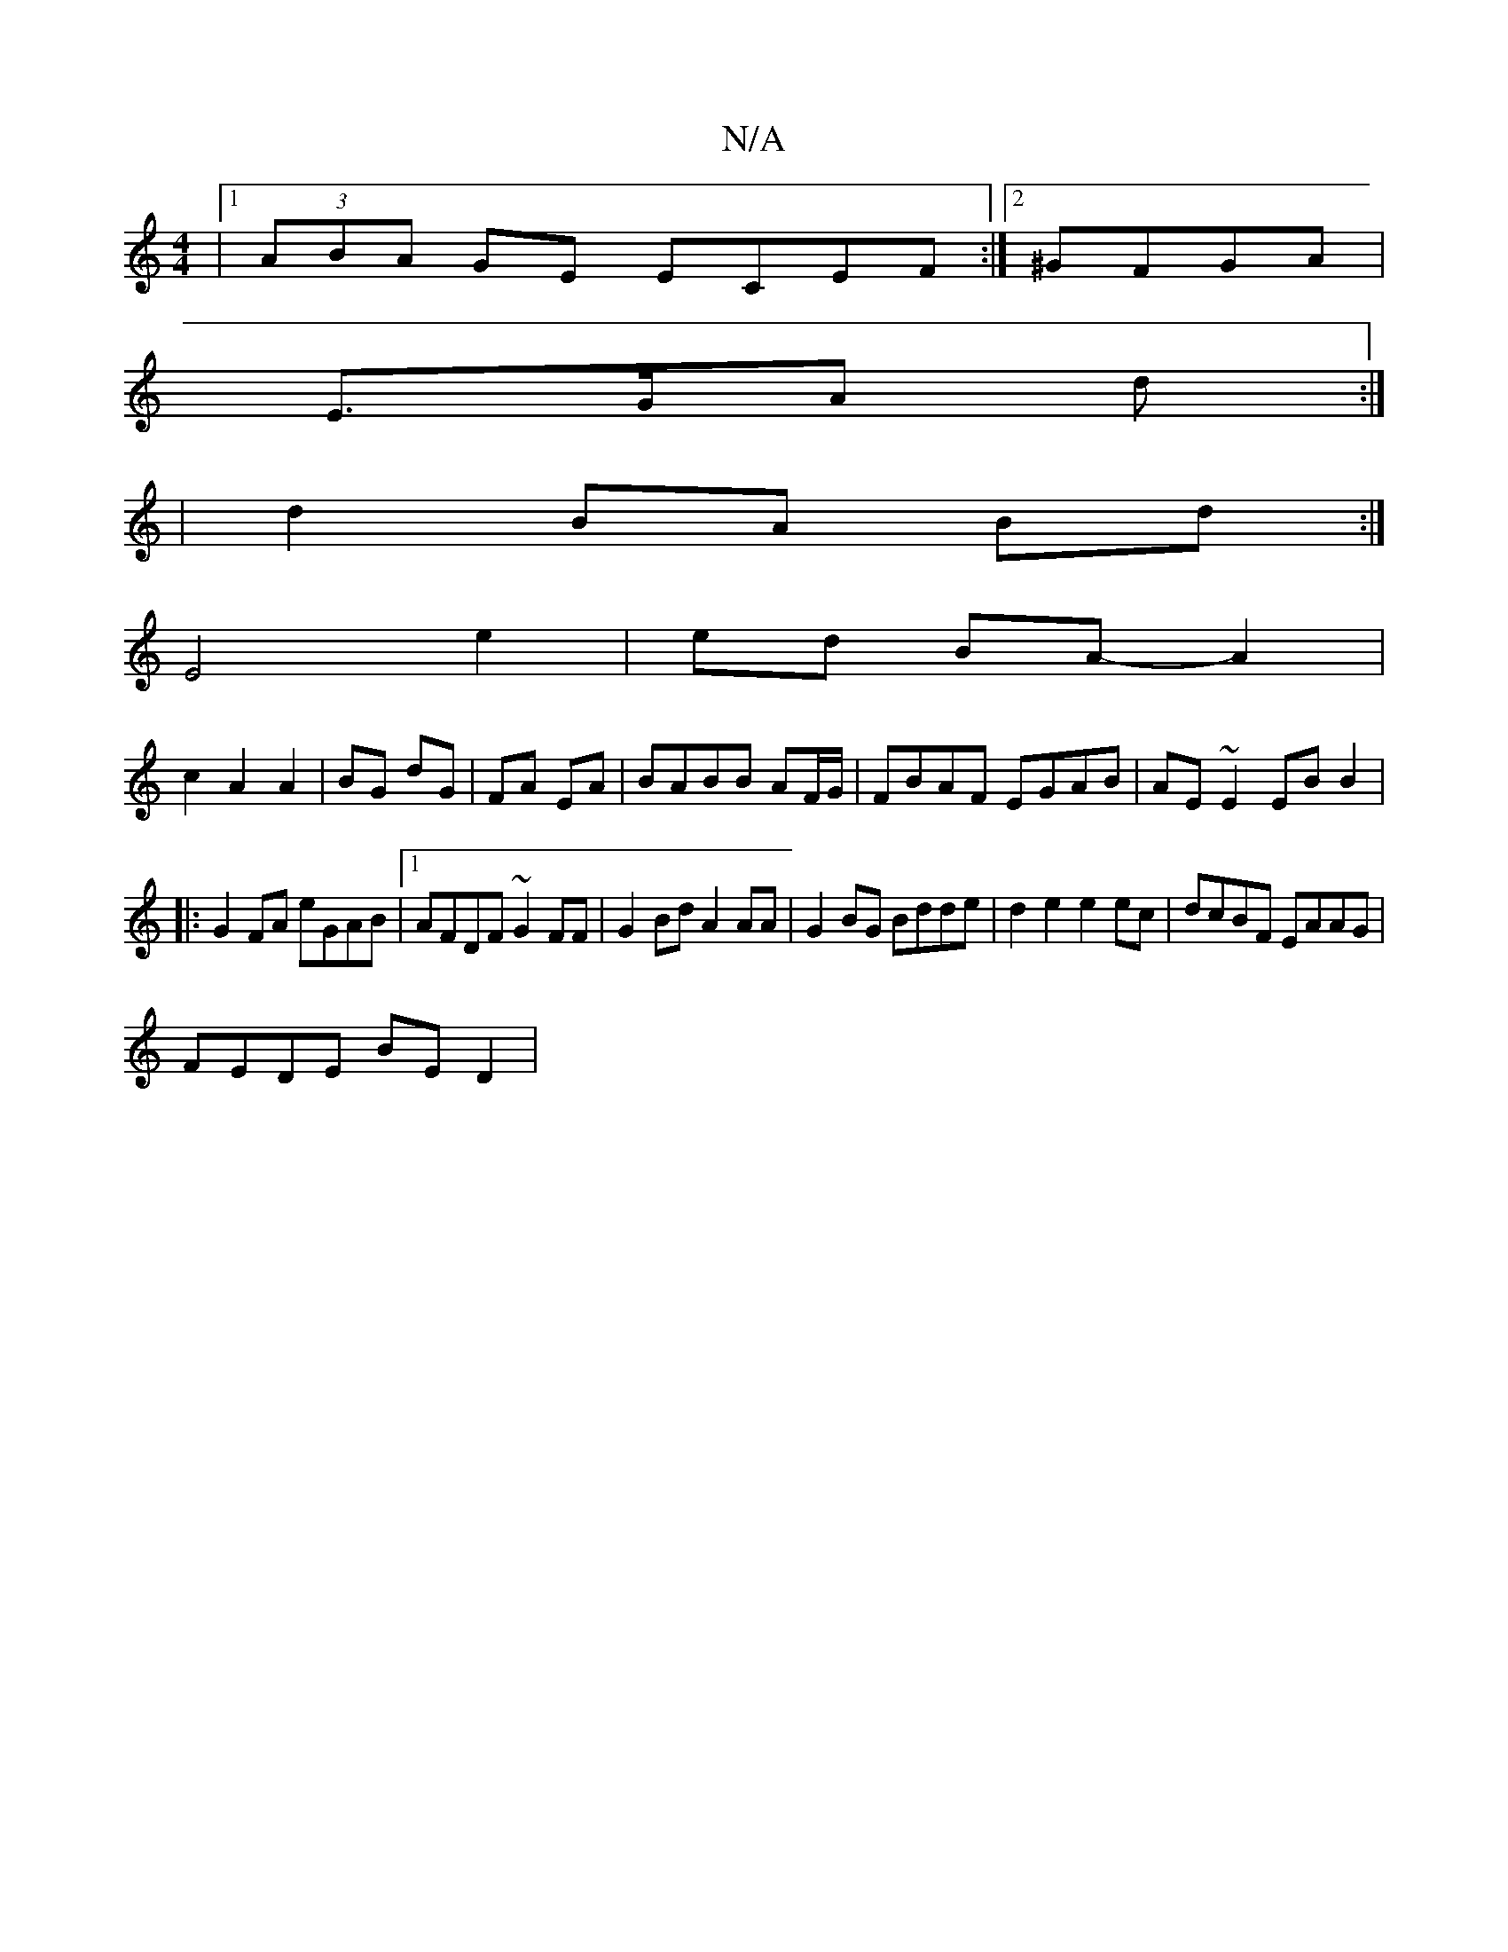 X:1
T:N/A
M:4/4
R:N/A
K:Cmajor
|1 (3ABA GE ECEF:|2 ^GFGA |
E>GA d :|
|d2 BA Bd:|
 E4 e2|ed- BA- A2|
c2 A2 A2|BG dG|FA EA|BABB AF/G/|FBAF EGAB|AE~E2 EBB2|
|:G2 FA eGAB|1 AFDF ~G2FF|G2Bd A2AA|G2BG Bdde|d2e2 e2ec|dcBF EAAG|
FEDE BED2|
